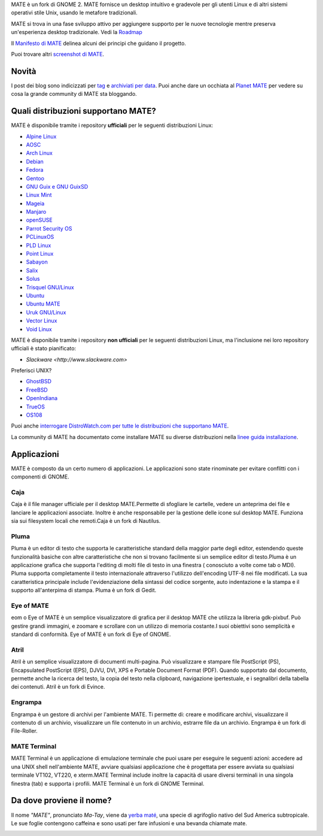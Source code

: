 .. link:
.. description:
.. tags: About,Applications,Screenshots
.. date: 2013-10-31 12:29:57
.. title: Ambiente Desktop MATE
.. slug: index
.. pretty_url: False

MATE è un fork di GNOME 2. MATE fornisce un desktop intuitivo e gradevole
per gli utenti Linux e di altri sistemi operativi stile Unix, usando le
metafore tradizionali.

MATE si trova in una fase sviluppo attivo per aggiungere supporto per le nuove tecnologie mentre
preserva un'esperienza desktop tradizionale. Vedi la `Roadmap <http://wiki.mate-desktop.org/roadmap>`_ 

Il `Manifesto di MATE <http://wiki.mate-desktop.org/board:manifesto>`_
delinea alcuni dei principi che guidano il progetto.

.. image:: /screens/screenshot.jpg
    :align: center

Puoi trovare altri `screenshot di MATE <gallery/1.22/>`_.

------
Novità
------

.. post-list::
    :lang: it
    :stop: 5

I post dei blog sono indicizzati per `tag <tags/>`_ e `archiviati per data <archive/>`_.
Puoi anche dare un occhiata al `Planet MATE <http://planet.mate-desktop.org>`_
per vedere su cosa la grande community di MATE sta bloggando.

------------------------------------
Quali distribuzioni supportano MATE?
------------------------------------

MATE è disponibile tramite i repository **ufficiali** per le seguenti distribuzioni Linux:

* `Alpine Linux <https://www.alpinelinux.org/>`_
* `AOSC <https://aosc.io/>`_
* `Arch Linux <http://www.archlinux.org>`_
* `Debian <http://www.debian.org>`_
* `Fedora <http://www.fedoraproject.org>`_
* `Gentoo <http://www.gentoo.org>`_
* `GNU Guix e GNU GuixSD <https://gnu.org/s/guix>`_
* `Linux Mint <http://linuxmint.com>`_
* `Mageia <https://www.mageia.org/en/>`_
* `Manjaro <http://manjaro.org/>`_
* `openSUSE <http://www.opensuse.org>`_
* `Parrot Security OS <http://www.parrotsec.org/>`_
* `PCLinuxOS <http://www.pclinuxos.com/get-pclinuxos/mate/>`_
* `PLD Linux <https://www.pld-linux.org/>`_
* `Point Linux <http://pointlinux.org/>`_
* `Sabayon <http://www.sabayon.org>`_
* `Salix <http://www.salixos.org>`_
* `Solus <https://getsol.us/>`_
* `Trisquel GNU/Linux <https://trisquel.info/>`_
* `Ubuntu <http://www.ubuntu.com>`_
* `Ubuntu MATE <http://www.ubuntu-mate.org>`_
* `Uruk GNU/Linux <https://urukproject.org/dist/>`_
* `Vector Linux <http://vectorlinux.com>`_
* `Void Linux <http://www.voidlinux.eu/>`_

MATE è disponibile tramite i repository **non ufficiali** per le seguenti distribuzioni Linux, ma l'inclusione nei loro 
repository ufficiali è stato pianificato:


* `Slackware <http://www.slackware.com>`

Preferisci UNIX?

* `GhostBSD <http://ghostbsd.org>`_
* `FreeBSD <http://freebsd.org>`_
* `OpenIndiana <https://www.openindiana.org>`_
* `TrueOS <https://www.trueos.org/>`_
* `OS108 <https://OS108.org/>`_

Puoi anche `interrogare DistroWatch.com per tutte le distribuzioni che supportano MATE <http://distrowatch.org/search.php?desktop=MATE#distrosearch>`_.

La community di MATE ha documentato come installare MATE su diverse distribuzioni nella
`linee guida installazione <http://wiki.mate-desktop.org/download>`_.

------------
Applicazioni
------------

MATE è composto da un certo numero di applicazioni. Le applicazioni sono state rinominate per evitare
conflitti con i componenti di GNOME.

Caja
====

.. image:: /assets/img/mate/caja.png

Caja è il file manager ufficiale per il desktop MATE.Permette di 
sfogliare le cartelle, vedere un anteprima dei file e lanciare le applicazioni
associate. Inoltre è anche responsabile per la gestione delle icone 
sul desktop MATE. Funziona sia sui filesystem locali che remoti.Caja 
è un fork di Nautilus. 

Pluma
=====

.. image:: /assets/img/mate/pluma.png

Pluma è un editor di testo che supporta le caratteristiche standard della maggior parte degli editor,
estendendo queste funzionalità basiche con altre caratteristiche 
che non si trovano facilmente si un semplice editor di testo.Pluma è un applicazione 
grafica che supporta l'editing di molti file di testo in una
finestra ( conosciuto a volte come tab o MDI). Pluma supporta completamente 
il testo internazionale attraverso l'utilizzo dell'encoding UTF-8 nei 
file modificati. La sua caratteristica principale include l'evidenziazione della sintassi del 
codice sorgente, auto indentazione e la stampa e il supporto all'anterpima di 
stampa. Pluma è un fork di Gedit. 

Eye of MATE
===========

.. image:: /assets/img/mate/eom.png

eom o Eye of MATE è un semplice visualizzatore di grafica per il desktop
MATE che utilizza la libreria gdk-pixbuf. Può gestire grandi
immagini, e zoomare e scrollare con un utilizzo di memoria costante.I suoi obiettivi
sono semplicità e standard di conformità. Eye of MATE è un fork di
Eye of GNOME.

Atril
=====

.. image:: /assets/img/mate/atril.png

Atril è un semplice visualizzatore di documenti multi-pagina. Può visualizzare e
stampare file PostScript (PS), Encapsulated PostScript (EPS), DJVU, DVI, 
XPS e Portable Document Format (PDF). Quando supportato dal
documento, permette anche la ricerca del testo, la copia del testo nella 
clipboard, navigazione ipertestuale, e i segnalibri della tabella dei contenuti. 
Atril è un fork di Evince. 

Engrampa
========

.. image:: /assets/img/mate/engrampa.png


Engrampa è un gestore di archivi per l'ambiente MATE. Ti permette
di: creare e modificare archivi, visualizzare il contenuto di un archivio,
visualizzare un file contenuto in un archivio, estrarre file da un archivio.
Engrampa è un fork di File-Roller. 

MATE Terminal
=============

.. image:: /assets/img/mate/terminal.png

MATE Terminal è un applicazione di emulazione terminale che puoi usare per eseguire le
seguenti azioni: accedere ad una UNIX shell nell'ambiente MATE, avviare
qualsiasi applicazione che è progettata per essere avviata su qualsiasi terminale VT102, VT220, e 
xterm.MATE Terminal include inoltre la capacità di usare diversi
terminali in una singola finestra (tab) e supporta i profili. MATE 
Terminal è un fork di GNOME Terminal.

-------------------------
Da dove proviene il nome?
-------------------------

Il nome *"MATE"*, pronunciato *Ma-Tay*, viene da `yerba maté <http://en.wikipedia.org/wiki/Yerba_mate>`_,
una specie di agrifoglio nativo del Sud America subtropicale. Le sue foglie contengono
caffeina e sono usati per fare infusioni e una bevanda chiamate mate.

.. image:: /assets/img/mate/yerba.jpg
    :align: center
